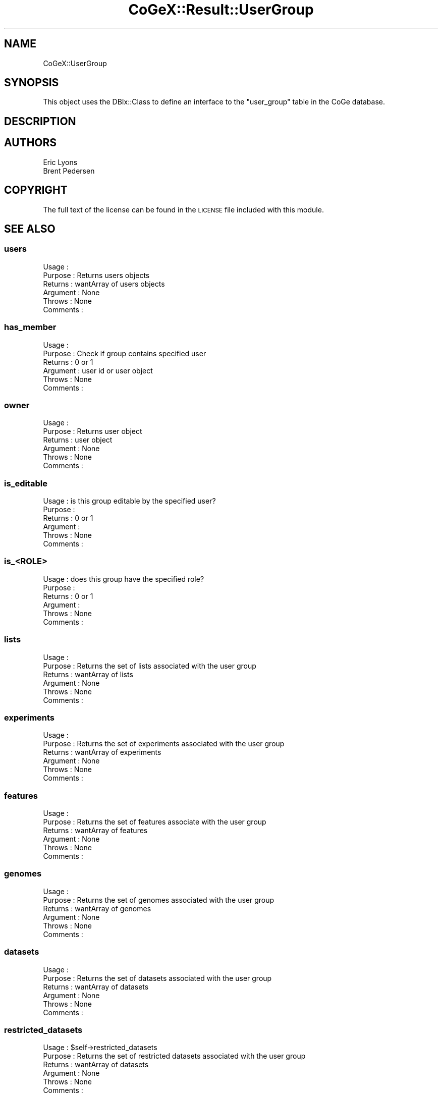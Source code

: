 .\" Automatically generated by Pod::Man 2.22 (Pod::Simple 3.13)
.\"
.\" Standard preamble:
.\" ========================================================================
.de Sp \" Vertical space (when we can't use .PP)
.if t .sp .5v
.if n .sp
..
.de Vb \" Begin verbatim text
.ft CW
.nf
.ne \\$1
..
.de Ve \" End verbatim text
.ft R
.fi
..
.\" Set up some character translations and predefined strings.  \*(-- will
.\" give an unbreakable dash, \*(PI will give pi, \*(L" will give a left
.\" double quote, and \*(R" will give a right double quote.  \*(C+ will
.\" give a nicer C++.  Capital omega is used to do unbreakable dashes and
.\" therefore won't be available.  \*(C` and \*(C' expand to `' in nroff,
.\" nothing in troff, for use with C<>.
.tr \(*W-
.ds C+ C\v'-.1v'\h'-1p'\s-2+\h'-1p'+\s0\v'.1v'\h'-1p'
.ie n \{\
.    ds -- \(*W-
.    ds PI pi
.    if (\n(.H=4u)&(1m=24u) .ds -- \(*W\h'-12u'\(*W\h'-12u'-\" diablo 10 pitch
.    if (\n(.H=4u)&(1m=20u) .ds -- \(*W\h'-12u'\(*W\h'-8u'-\"  diablo 12 pitch
.    ds L" ""
.    ds R" ""
.    ds C` ""
.    ds C' ""
'br\}
.el\{\
.    ds -- \|\(em\|
.    ds PI \(*p
.    ds L" ``
.    ds R" ''
'br\}
.\"
.\" Escape single quotes in literal strings from groff's Unicode transform.
.ie \n(.g .ds Aq \(aq
.el       .ds Aq '
.\"
.\" If the F register is turned on, we'll generate index entries on stderr for
.\" titles (.TH), headers (.SH), subsections (.SS), items (.Ip), and index
.\" entries marked with X<> in POD.  Of course, you'll have to process the
.\" output yourself in some meaningful fashion.
.ie \nF \{\
.    de IX
.    tm Index:\\$1\t\\n%\t"\\$2"
..
.    nr % 0
.    rr F
.\}
.el \{\
.    de IX
..
.\}
.\" ========================================================================
.\"
.IX Title "CoGeX::Result::UserGroup 3"
.TH CoGeX::Result::UserGroup 3 "2015-05-06" "perl v5.10.1" "User Contributed Perl Documentation"
.\" For nroff, turn off justification.  Always turn off hyphenation; it makes
.\" way too many mistakes in technical documents.
.if n .ad l
.nh
.SH "NAME"
CoGeX::UserGroup
.SH "SYNOPSIS"
.IX Header "SYNOPSIS"
This object uses the DBIx::Class to define an interface to the \f(CW\*(C`user_group\*(C'\fR table in the CoGe database.
.SH "DESCRIPTION"
.IX Header "DESCRIPTION"
.SH "AUTHORS"
.IX Header "AUTHORS"
.Vb 2
\& Eric Lyons
\& Brent Pedersen
.Ve
.SH "COPYRIGHT"
.IX Header "COPYRIGHT"
The full text of the license can be found in the
\&\s-1LICENSE\s0 file included with this module.
.SH "SEE ALSO"
.IX Header "SEE ALSO"
.SS "users"
.IX Subsection "users"
.Vb 6
\& Usage     :
\& Purpose   : Returns users objects
\& Returns   : wantArray of users objects
\& Argument  : None
\& Throws    : None
\& Comments  :
.Ve
.SS "has_member"
.IX Subsection "has_member"
.Vb 6
\& Usage     :
\& Purpose   : Check if group contains specified user
\& Returns   : 0 or 1
\& Argument  : user id or user object
\& Throws    : None
\& Comments  :
.Ve
.SS "owner"
.IX Subsection "owner"
.Vb 6
\& Usage     :
\& Purpose   : Returns user object
\& Returns   : user object
\& Argument  : None
\& Throws    : None
\& Comments  :
.Ve
.SS "is_editable"
.IX Subsection "is_editable"
.Vb 6
\& Usage     : is this group editable by the specified user?
\& Purpose   :
\& Returns   : 0 or 1
\& Argument  :
\& Throws    : None
\& Comments  :
.Ve
.SS "is_<\s-1ROLE\s0>"
.IX Subsection "is_<ROLE>"
.Vb 6
\& Usage     : does this group have the specified role?
\& Purpose   :
\& Returns   : 0 or 1
\& Argument  :
\& Throws    : None
\& Comments  :
.Ve
.SS "lists"
.IX Subsection "lists"
.Vb 6
\& Usage     :
\& Purpose   : Returns the set of lists associated with the user group
\& Returns   : wantArray of lists
\& Argument  : None
\& Throws    : None
\& Comments  :
.Ve
.SS "experiments"
.IX Subsection "experiments"
.Vb 6
\& Usage     :
\& Purpose   : Returns the set of experiments associated with the user group
\& Returns   : wantArray of experiments
\& Argument  : None
\& Throws    : None
\& Comments  :
.Ve
.SS "features"
.IX Subsection "features"
.Vb 6
\& Usage     :
\& Purpose   : Returns the set of features associate with the user group
\& Returns   : wantArray of features
\& Argument  : None
\& Throws    : None
\& Comments  :
.Ve
.SS "genomes"
.IX Subsection "genomes"
.Vb 6
\& Usage     :
\& Purpose   : Returns the set of genomes associated with the user group
\& Returns   : wantArray of genomes
\& Argument  : None
\& Throws    : None
\& Comments  :
.Ve
.SS "datasets"
.IX Subsection "datasets"
.Vb 6
\& Usage     :
\& Purpose   : Returns the set of datasets associated with the user group
\& Returns   : wantArray of datasets
\& Argument  : None
\& Throws    : None
\& Comments  :
.Ve
.SS "restricted_datasets"
.IX Subsection "restricted_datasets"
.Vb 6
\& Usage     : $self\->restricted_datasets
\& Purpose   : Returns the set of restricted datasets associated with the user group
\& Returns   : wantArray of datasets
\& Argument  : None
\& Throws    : None
\& Comments  :
.Ve
.SS "info"
.IX Subsection "info"
.Vb 6
\& Usage     : $self\->info
\& Purpose   : generate a string of information about the user group
\& Returns   : a string
\& Argument  : None
\& Throws    : None
\& Comments  : uses name, description and role
.Ve
.SS "info"
.IX Subsection "info"
.Vb 6
\& Usage     : $self\->info_html
\& Purpose   : generate a string of information about the user group
\& Returns   : a string wrapped with a linnk to GroupView
\& Argument  : None
\& Throws    : None
\& Comments  : uses name, description and role
.Ve
.SS "annotation_pretty_print_html"
.IX Subsection "annotation_pretty_print_html"
.Vb 8
\& Usage     : my $pretty_annotation_html = $feat\->annotation_pretty_print_html
\& Purpose   : returns a string with information and annotations about a user group
\&             in a nice html format with breaks and class tags (called "annotation")
\& Returns   : returns a string
\& Argument  : none
\& Throws    :
\& Comments  : uses Coge::Genome::Accessory::Annotation to build the annotations,
\&           : specifying delimters, and printing to string.   Pretty cool object.
.Ve
.PP
See Also   : CoGe::Accessory::Annotation
